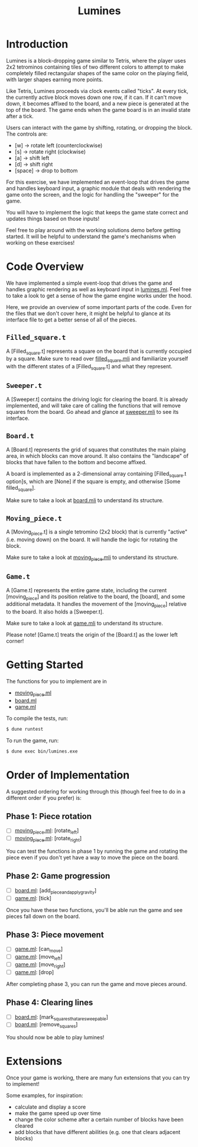 #+TITLE: Lumines

* Introduction
  Lumines is a block-dropping game similar to Tetris, where the player uses 2x2
  tetrominos containing tiles of two different colors to attempt to make
  completely filled rectangular shapes of the same color on the playing field,
  with larger shapes earning more points.

  Like Tetris, Lumines proceeds via clock events called "ticks". At every tick,
  the currently active block moves down one row, if it can. If it can't move
  down, it becomes affixed to the board, and a new piece is generated at the top
  of the board. The game ends when the game board is in an invalid state after a
  tick. 

  Users can interact with the game by shifting, rotating, or dropping the block. 
  The controls are:
  - [w] -> rotate left (counterclockwise)
  - [s] -> rotate right (clockwise)
  - [a] -> shift left
  - [d] -> shift right
  - [space] -> drop to bottom

  For this exercise, we have implemented an event-loop that drives the game and
  handles keyboard input, a graphic module that deals with rendering the game
  onto the screen, and the logic for handling the "sweeper" for the game.
  
  You will have to implement the logic that keeps the game state correct and
  updates things based on those inputs!
  
  Feel free to play around with the working solutions demo before getting
  started. It will be helpful to understand the game's mechanisms when working
  on these exercises!
  
* Code Overview
  We have implemented a simple event-loop that drives the game and handles
  graphic rendering as well as keyboard input in [[file:bin/lumines.ml][lumines.ml]]. Feel free to take a
  look to get a sense of how the game engine works under the hood. 

  Here, we provide an overview of some important parts of the code. Even for the
  files that we don't cover here, it might be helpful to glance at its interface
  file to get a better sense of all of the pieces.

** ~Filled_square.t~
   A [Filled_square.t] represents a square on the board that is currently
   occupied by a square. Make sure to read over [[file:lib/filled_square.mli][filled_square.mli]] and
   familiarize yourself with the different states of a [Filled_square.t] and
   what they represent.

** ~Sweeper.t~
   A [Sweeper.t] contains the driving logic for clearing the board. It is
   already implemented, and will take care of calling the functions that will
   remove squares from the board. Go ahead and glance at [[file:lib/sweeper.mli][sweeper.mli]] to see its
   interface.

** ~Board.t~ 
   A [Board.t] represents the grid of squares that constitutes the main plaing
   area, in which blocks can move around. It also contains the "landscape" of
   blocks that have fallen to the bottom and become affixed. 

   A board is implemented as a 2-dimensional array containing [Filled_square.t
   option]s, which are [None] if the square is empty, and otherwise [Some
   filled_square]. 

   Make sure to take a look at [[file:lib/board.mli][board.mli]] to understand its structure.
   
** ~Moving_piece.t~
   A [Moving_piece.t] is a single tetromino (2x2 block) that is currently
   "active" (i.e. moving down) on the board. It will handle the logic for
   rotating the block.

   Make sure to take a look at [[file:lib/moving_piece.mli][moving_piece.mli]] to understand its structure.

** ~Game.t~
   A [Game.t] represents the entire game state, including the current
   [moving_piece] and its position relative to the board, the [board], and some
   additional metadata. It handles the movement of the [moving_piece] relative
   to the board. It also holds a [Sweeper.t].

   Make sure to take a look at [[file:lib/game.mli][game.mli]] to understand its structure.

   Please note! [Game.t] treats the origin of the [Board.t] as the lower left
   corner!

* Getting Started
  The functions for you to implement are in
  - [[file:lib/moving_piece.ml][moving_piece.ml]]
  - [[file:lib/board.ml][board.ml]]
  - [[file:lib/game.ml][game.ml]]
  
  To compile the tests, run:
  #+BEGIN_SRC bash
  $ dune runtest
  #+END_SRC
  
  To run the game, run: 
  #+BEGIN_SRC bash
  $ dune exec bin/lumines.exe
  #+END_SRC
  
* Order of Implementation
   A suggested ordering for working through this (though feel free to do in a
   different order if you prefer) is:
   
** Phase 1: Piece rotation
    - [ ]  [[file:lib/moving_piece.ml][moving_piece.ml]]: [rotate_left]
    - [ ]  [[file:lib/moving_piece.ml][moving_piece.ml]]: [rotate_right]
    
    You can test the functions in phase 1 by running the game and rotating the piece
    even if you don't yet have a way to move the piece on the board.
    
** Phase 2: Game progression
    - [ ]  [[file:lib/board.ml][board.ml]]: [add_piece_and_apply_gravity]
    - [ ]  [[file:lib/game.ml][game.ml]]: [tick]
   
    Once you have these two functions, you'll be able run the game and see pieces fall 
    down on the board.
   
** Phase 3: Piece movement
    - [ ]  [[file:lib/game.ml][game.ml]]: [can_move]
    - [ ]  [[file:lib/game.ml][game.ml]]: [move_left]
    - [ ]  [[file:lib/game.ml][game.ml]]: [move_right]
    - [ ]  [[file:lib/game.ml][game.ml]]: [drop]
    
    After completing phase 3, you can run the game and move pieces around.
    
** Phase 4: Clearing lines
    - [ ]  [[file:lib/board.ml][board.ml]]: [mark_squares_that_are_sweepable]
    - [ ]  [[file:lib/board.ml][board.ml]]: [remove_squares]
  
    You should now be able to play lumines!

* Extensions
  Once your game is working, there are many fun extensions that you can try to implement!
  
  Some examples, for inspiration:
  - calculate and display a score
  - make the game speed up over time
  - change the color scheme after a certain number of blocks have been cleared
  - add blocks that have different abilities (e.g. one that clears adjacent blocks)
